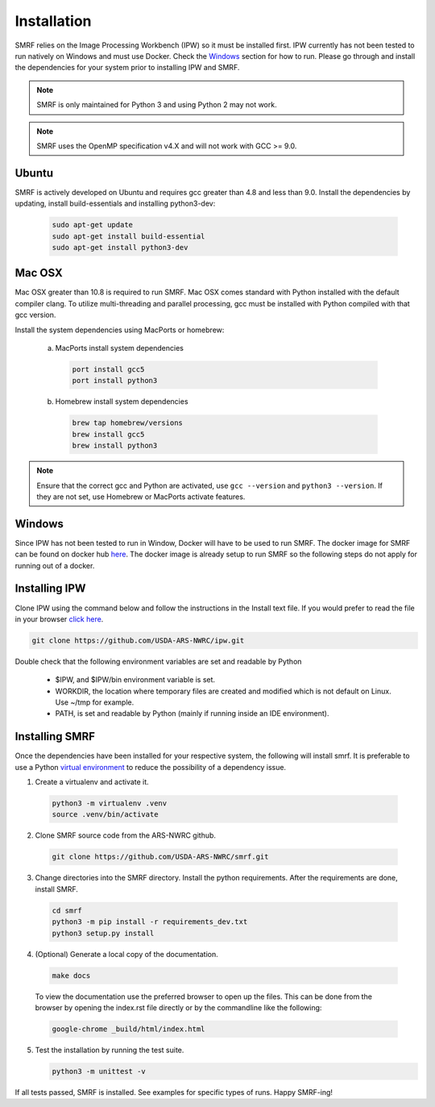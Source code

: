 
Installation
============

SMRF relies on the Image Processing Workbench (IPW) so it must be installed first.
IPW currently has not been tested to run natively on Windows and must use
Docker. Check the `Windows`_ section for how to run. Please go through and
install the dependencies for your system prior to installing IPW and SMRF.

.. note::
    SMRF is only maintained for Python 3 and using Python 2 may not work.

.. note::
    SMRF uses the OpenMP specification v4.X and will not work with GCC >= 9.0.


Ubuntu
------

SMRF is actively developed on Ubuntu and requires gcc greater than 4.8 and less than 9.0.
Install the dependencies by updating, install build-essentials and installing python3-dev:

  .. code:: bash

    sudo apt-get update
    sudo apt-get install build-essential
    sudo apt-get install python3-dev


Mac OSX
-------

Mac OSX greater than 10.8 is required to run SMRF. Mac OSX comes standard with
Python installed with the default compiler clang. To utilize multi-threading
and parallel processing, gcc must be installed with Python compiled with that
gcc version.

Install the system dependencies using MacPorts or homebrew:

  a. MacPorts install system dependencies

    .. code:: bash

       port install gcc5
       port install python3

  b.  Homebrew install system dependencies

    .. code:: bash

       brew tap homebrew/versions
       brew install gcc5
       brew install python3

.. note::
   Ensure that the correct gcc and Python are activated, use ``gcc --version``
   and ``python3 --version``. If they are not set, use Homebrew or MacPorts
   activate features.

Windows
-------

Since IPW has not been tested to run in Window, Docker will have to be used
to run SMRF.  The docker image for SMRF can be found on docker hub
`here <https://hub.docker.com/r/usdaarsnwrc/smrf/>`_. The docker image is
already setup to run SMRF so the following steps do not apply for running out
of a docker.


Installing IPW
--------------

Clone IPW  using the command below and follow the instructions in the Install
text file. If you would prefer to read the file in your browser `click here`_.

.. _click here: https://github.com/USDA-ARS-NWRC/ipw/blob/master/Install

.. code:: bash

    git clone https://github.com/USDA-ARS-NWRC/ipw.git

Double check that the following environment variables are set and readable by Python

   * $IPW, and $IPW/bin environment variable is set.
   * WORKDIR, the location where temporary files are created and modified which
     is not default on Linux. Use ~/tmp for example.
   * PATH, is set and readable by Python (mainly if running inside an IDE
     environment).


Installing SMRF
---------------

Once the dependencies have been installed for your respective system, the
following will install smrf. It is preferable to use a Python
`virtual environment`_  to reduce the possibility of a dependency issue.

.. _virtual environment: https://virtualenv.pypa.io

1. Create a virtualenv and activate it.

  .. code:: bash

    python3 -m virtualenv .venv
    source .venv/bin/activate


2. Clone SMRF source code from the ARS-NWRC github.

  .. code:: bash

    git clone https://github.com/USDA-ARS-NWRC/smrf.git

3. Change directories into the SMRF directory. Install the python requirements.
   After the requirements are done, install SMRF.

  .. code:: bash

    cd smrf
    python3 -m pip install -r requirements_dev.txt
    python3 setup.py install

4. (Optional) Generate a local copy of the documentation.

  .. code:: bash

    make docs

  To view the documentation use the preferred browser to open up the files.
  This can be done from the browser by opening the index.rst file directly or
  by the commandline like the following:

  .. code:: bash

    google-chrome _build/html/index.html

5. Test the installation by running the test suite.

   .. code:: bash

      python3 -m unittest -v

If all tests passed, SMRF is installed. See examples for
specific types of runs. Happy SMRF-ing!
